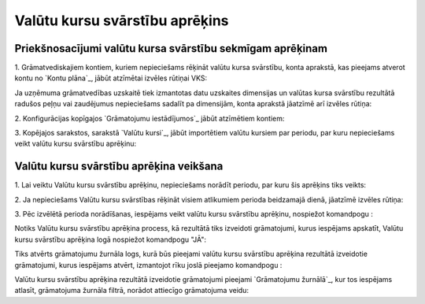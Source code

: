 .. 675 ===================================Valūtu kursu svārstību aprēķins=================================== 

Priekšnosacījumi valūtu kursa svārstību sekmīgam aprēķinam
++++++++++++++++++++++++++++++++++++++++++++++++++++++++++

1. Grāmatvediskajiem kontiem, kuriem nepieciešams rēķināt valūtu kursa
svārstību, konta aprakstā, kas pieejams atverot kontu no `Kontu
plāna`_, jābūt atzīmētai izvēles rūtiņai VKS:







Ja uzņēmuma grāmatvedības uzskaitē tiek izmantotas datu uzskaites
dimensijas un valūtas kursa svārstību rezultātā radušos peļņu vai
zaudējumus nepieciešams sadalīt pa dimensijām, konta aprakstā jāatzīmē
arī izvēles rūtiņa:



2. Konfigurācijas kopīgajos `Grāmatojumu iestādījumos`_ jābūt
atzīmētiem kontiem:







3. Kopējajos sarakstos, sarakstā `Valūtu kursi`_, jābūt importētiem
valūtu kursiem par periodu, par kuru nepieciešams veikt valūtu kursu
svārstību aprēķinu:






Valūtu kursu svārstību aprēķina veikšana
++++++++++++++++++++++++++++++++++++++++

1. Lai veiktu Valūtu kursu svārstību aprēķinu, nepieciešams norādīt
periodu, par kuru šis aprēķins tiks veikts:







2. Ja nepieciešams Valūtu kursu svārstības rēķināt visiem atlikumiem
perioda beidzamajā dienā, jāatzīmē izvēles rūtiņa:







3. Pēc izvēlētā perioda norādīšanas, iespējams veikt valūtu kursu
svārstību aprēķinu, nospiežot komandpogu :







Notiks Valūtu kursu svārstību aprēķina process, kā rezultātā tiks
izveidoti grāmatojumi, kurus iespējams apskatīt, Valūtu kursu
svārstību aprēķina logā nospiežot komandpogu "JĀ":







Tiks atvērts grāmatojumu žurnāla logs, kurā būs pieejami valūtu kursu
svārstību aprēķina rezultātā izveidotie grāmatojumi, kurus iespējams
atvērt, izmantojot rīku joslā pieejamo komandpogu :







Valūtu kursu svārstību aprēķina rezultātā izveidotie grāmatojumi
pieejami `Grāmatojumu žurnālā`_, kur tos iespējams atlasīt,
grāmatojuma žurnāla filtrā, norādot attiecīgo grāmatojuma veidu:















 